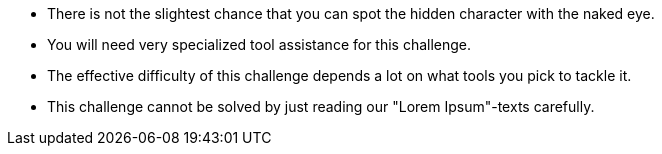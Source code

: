 * There is not the slightest chance that you can spot the hidden character with the naked eye.
* You will need very specialized tool assistance for this challenge.
* The effective difficulty of this challenge depends a lot on what tools you pick to tackle it.
* This challenge cannot be solved by just reading our "Lorem Ipsum"-texts carefully.

